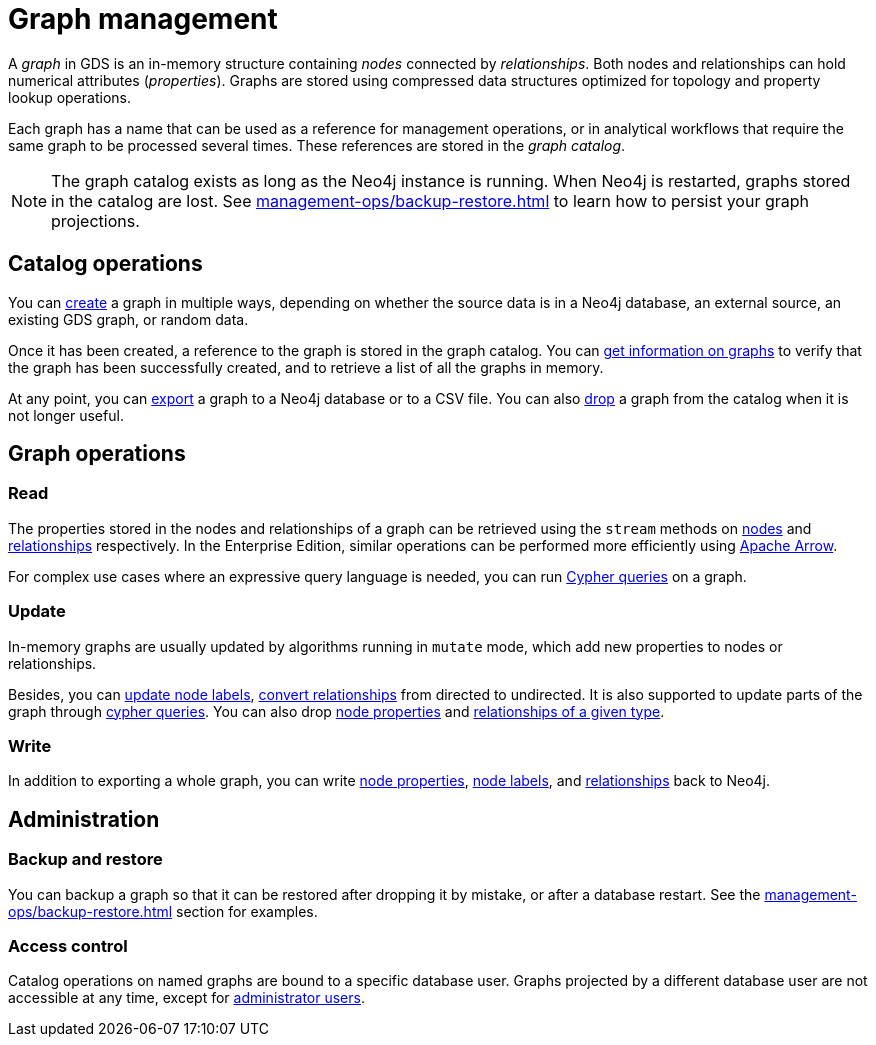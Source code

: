 [[graph-catalog-ops]]
= Graph management
:description: This section details the graph catalog operations available to manage graphs within the Neo4j Graph Data Science library.
// aliases for old pages which were split into multiple and have no 1:1 redirect
:page-aliases: graph-catalog-node-ops,graph-catalog-relationship-ops

A _graph_ in GDS is an in-memory structure containing _nodes_ connected by _relationships_. Both nodes and relationships can hold numerical attributes (_properties_).
Graphs are stored using compressed data structures optimized for topology and property lookup operations.

Each graph has a name that can be used as a reference for management operations, or in analytical workflows that require the same graph to be processed several times. These references are stored in the _graph catalog_.


[NOTE]
====
The graph catalog exists as long as the Neo4j instance is running.
When Neo4j is restarted, graphs stored in the catalog are lost.
See xref:management-ops/backup-restore.adoc[] to learn how to persist your graph projections.
====

:sectnums!:

== Catalog operations

You can xref:management-ops/graph-creation/index.adoc[create] a graph in multiple ways, depending on whether the source data is in a Neo4j database, an external source, an existing GDS graph, or random data.

Once it has been created, a reference to the graph is stored in the graph catalog.
You can xref:management-ops/inspecting-the-graph-catalog.adoc[get information on graphs] to verify that the graph has been successfully created, and to retrieve a list of all the graphs in memory.

At any point, you can xref:graph-catalog-export-ops.adoc[export] a graph to a Neo4j database or to a CSV file.
You can also xref:management-ops/inspecting-the-graph-catalog.adoc[drop] a graph from the catalog when it is not longer useful.

// TODO [nvitucci] maybe not here
// TODO - reuse image from common usage but greying out the other components

== Graph operations

=== Read

The properties stored in the nodes and relationships of a graph can be retrieved using the `stream` methods on xref:management-ops/graph-reads/graph-stream-nodes.adoc[nodes] and xref:management-ops/graph-reads/graph-stream-relationships.adoc[relationships] respectively. In the Enterprise Edition, similar operations can be performed more efficiently using xref:graph-catalog-apache-arrow-ops.adoc[Apache Arrow].

For complex use cases where an expressive query language is needed, you can run xref:management-ops/create-cypher-db.adoc[Cypher queries] on a graph.

=== Update

In-memory graphs are usually updated by algorithms running in `mutate` mode, which add new properties to nodes or relationships.

Besides, you can xref:management-ops/graph-update/mutate-node-labels.adoc[update node labels], xref:management-ops/graph-update/to-undirected.adoc#catalog-graph-relationship-to-undirected-example[convert relationships] from directed to undirected.
It is also supported to update parts of the graph through xref:management-ops/graph-reads/create-cypher-db.adoc[cypher queries].
You can also drop xref:management-ops/graph-update/dropping-parts.adoc#catalog-graph-remove-node-properties-example[node properties] and xref:management-ops/graph-update/dropping-parts.adoc#catalog-graph-delete-rel-type[relationships of a given type].


=== Write

In addition to exporting a whole graph, you can write xref:management-ops/graph-write-to-neo4j/write-back-to-nodes.adoc#catalog-graph-write-node-properties-example[node properties], xref:management-ops/graph-write-to-neo4j/write-back-to-nodes.adoc#catalog-graph-write-node-label-example[node labels], and xref:management-ops/graph-write-to-neo4j/write-back-relationships.adoc#catalog-graph-write-relationship-example[relationships] back to Neo4j.

== Administration

=== Backup and restore

You can backup a graph so that it can be restored after dropping it by mistake, or after a database restart. See the xref:management-ops/backup-restore.adoc[] section for examples.

=== Access control

Catalog operations on named graphs are bound to a specific database user.
Graphs projected by a different database user are not accessible at any time, except for xref:management-ops/administration.adoc[administrator users].
